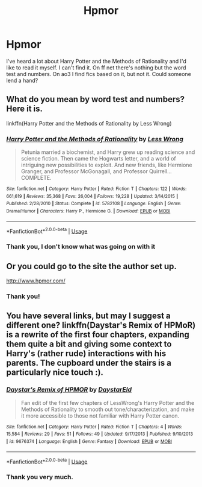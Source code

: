 #+TITLE: Hpmor

* Hpmor
:PROPERTIES:
:Author: GitPuk
:Score: 3
:DateUnix: 1588015865.0
:DateShort: 2020-Apr-28
:FlairText: Request
:END:
I've heard a lot about Harry Potter and the Methods of Rationality and I'd like to read it myself. I can't find it. On ff net there's nothing but the word test and numbers. On ao3 I find fics based on it, but not it. Could someone lend a hand?


** What do you mean by word test and numbers? Here it is.

linkffn(Harry Potter and the Methods of Rationality by Less Wrong)
:PROPERTIES:
:Author: Vortive
:Score: 3
:DateUnix: 1588016064.0
:DateShort: 2020-Apr-28
:END:

*** [[https://www.fanfiction.net/s/5782108/1/][*/Harry Potter and the Methods of Rationality/*]] by [[https://www.fanfiction.net/u/2269863/Less-Wrong][/Less Wrong/]]

#+begin_quote
  Petunia married a biochemist, and Harry grew up reading science and science fiction. Then came the Hogwarts letter, and a world of intriguing new possibilities to exploit. And new friends, like Hermione Granger, and Professor McGonagall, and Professor Quirrell... COMPLETE.
#+end_quote

^{/Site/:} ^{fanfiction.net} ^{*|*} ^{/Category/:} ^{Harry} ^{Potter} ^{*|*} ^{/Rated/:} ^{Fiction} ^{T} ^{*|*} ^{/Chapters/:} ^{122} ^{*|*} ^{/Words/:} ^{661,619} ^{*|*} ^{/Reviews/:} ^{35,368} ^{*|*} ^{/Favs/:} ^{26,004} ^{*|*} ^{/Follows/:} ^{19,228} ^{*|*} ^{/Updated/:} ^{3/14/2015} ^{*|*} ^{/Published/:} ^{2/28/2010} ^{*|*} ^{/Status/:} ^{Complete} ^{*|*} ^{/id/:} ^{5782108} ^{*|*} ^{/Language/:} ^{English} ^{*|*} ^{/Genre/:} ^{Drama/Humor} ^{*|*} ^{/Characters/:} ^{Harry} ^{P.,} ^{Hermione} ^{G.} ^{*|*} ^{/Download/:} ^{[[http://www.ff2ebook.com/old/ffn-bot/index.php?id=5782108&source=ff&filetype=epub][EPUB]]} ^{or} ^{[[http://www.ff2ebook.com/old/ffn-bot/index.php?id=5782108&source=ff&filetype=mobi][MOBI]]}

--------------

*FanfictionBot*^{2.0.0-beta} | [[https://github.com/tusing/reddit-ffn-bot/wiki/Usage][Usage]]
:PROPERTIES:
:Author: FanfictionBot
:Score: 1
:DateUnix: 1588016087.0
:DateShort: 2020-Apr-28
:END:


*** Thank you, I don't know what was going on with it
:PROPERTIES:
:Author: GitPuk
:Score: 1
:DateUnix: 1588017964.0
:DateShort: 2020-Apr-28
:END:


** Or you could go to the site the author set up.

[[http://www.hpmor.com/]]
:PROPERTIES:
:Author: reddog44mag
:Score: 3
:DateUnix: 1588017451.0
:DateShort: 2020-Apr-28
:END:

*** Thank you!
:PROPERTIES:
:Author: GitPuk
:Score: 1
:DateUnix: 1588017857.0
:DateShort: 2020-Apr-28
:END:


** You have several links, but may I suggest a different one? linkffn(Daystar's Remix of HPMoR) is a rewrite of the first four chapters, expanding them quite a bit and giving some context to Harry's (rather rude) interactions with his parents. The cupboard under the stairs is a particularly nice touch :).
:PROPERTIES:
:Author: thrawnca
:Score: 1
:DateUnix: 1588121675.0
:DateShort: 2020-Apr-29
:END:

*** [[https://www.fanfiction.net/s/9676374/1/][*/Daystar's Remix of HPMOR/*]] by [[https://www.fanfiction.net/u/5118664/DaystarEld][/DaystarEld/]]

#+begin_quote
  Fan edit of the first few chapters of LessWrong's Harry Potter and the Methods of Rationality to smooth out tone/characterization, and make it more accessible to those not familiar with Harry Potter canon.
#+end_quote

^{/Site/:} ^{fanfiction.net} ^{*|*} ^{/Category/:} ^{Harry} ^{Potter} ^{*|*} ^{/Rated/:} ^{Fiction} ^{T} ^{*|*} ^{/Chapters/:} ^{4} ^{*|*} ^{/Words/:} ^{15,584} ^{*|*} ^{/Reviews/:} ^{29} ^{*|*} ^{/Favs/:} ^{51} ^{*|*} ^{/Follows/:} ^{49} ^{*|*} ^{/Updated/:} ^{9/17/2013} ^{*|*} ^{/Published/:} ^{9/10/2013} ^{*|*} ^{/id/:} ^{9676374} ^{*|*} ^{/Language/:} ^{English} ^{*|*} ^{/Genre/:} ^{Fantasy} ^{*|*} ^{/Download/:} ^{[[http://www.ff2ebook.com/old/ffn-bot/index.php?id=9676374&source=ff&filetype=epub][EPUB]]} ^{or} ^{[[http://www.ff2ebook.com/old/ffn-bot/index.php?id=9676374&source=ff&filetype=mobi][MOBI]]}

--------------

*FanfictionBot*^{2.0.0-beta} | [[https://github.com/tusing/reddit-ffn-bot/wiki/Usage][Usage]]
:PROPERTIES:
:Author: FanfictionBot
:Score: 1
:DateUnix: 1588121688.0
:DateShort: 2020-Apr-29
:END:


*** Thank you very much.
:PROPERTIES:
:Author: GitPuk
:Score: 1
:DateUnix: 1588123799.0
:DateShort: 2020-Apr-29
:END:
